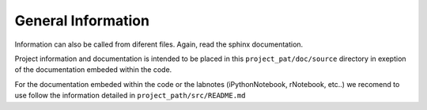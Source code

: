 ###################
General Information
###################

Information can also be called from diferent files. Again, read the sphinx documentation. 

Project information and documentation is intended to be placed in this 
``project_pat/doc/source`` directory in exeption of the documentation embeded within the code. 

For the documentation embeded within the code or the labnotes (iPythonNotebook, rNotebook, etc..) we recomend to use follow the information detailed in 
``project_path/src/README.md``


